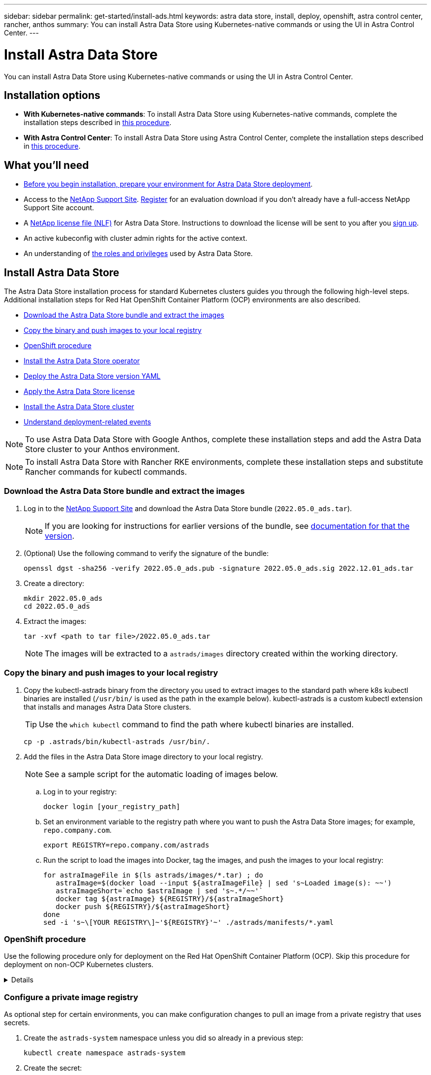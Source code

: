 ---
sidebar: sidebar
permalink: get-started/install-ads.html
keywords: astra data store, install, deploy, openshift, astra control center, rancher, anthos
summary: You can install Astra Data Store using Kubernetes-native commands or using the UI in Astra Control Center.
---

= Install Astra Data Store
:hardbreaks:
:icons: font
:imagesdir: ../media/get-started/

You can install Astra Data Store using Kubernetes-native commands or using the UI in Astra Control Center.

== Installation options

* *With Kubernetes-native commands*: To install Astra Data Store using Kubernetes-native commands, complete the installation steps described in <<Install Astra Data Store,this procedure>>.

* *With Astra Control Center*: To install Astra Data Store using Astra Control Center, complete the installation steps described in <<Install Astra Data Store using Astra Control Center,this procedure>>.

== What you'll need

* link:requirements.html[Before you begin installation, prepare your environment for Astra Data Store deployment].
* Access to the https://mysupport.netapp.com/site/products/all/details/astra-data-store/downloads-tab[NetApp Support Site^]. https://www.netapp.com/cloud-services/astra/data-store-form/[Register^] for an evaluation download if you don’t already have a full-access NetApp Support Site account.
* A link:../get-started/requirements.html#licensing[NetApp license file (NLF)] for Astra Data Store. Instructions to download the license will be sent to you after you https://www.netapp.com/cloud-services/astra/data-store-form[sign up^].
* An active kubeconfig with cluster admin rights for the active context.
* An understanding of link:../get-started/faq-ads.html#installation-and-use-of-astra-data-store-on-a-kubernetes-cluster[the roles and privileges] used by Astra Data Store.

== Install Astra Data Store

//video::jz6EuryqYps[youtube]
The Astra Data Store installation process for standard Kubernetes clusters guides you through the following high-level steps. Additional installation steps for Red Hat OpenShift Container Platform (OCP) environments are also described.

* <<Download the Astra Data Store bundle and extract the images>>
* <<Copy the binary and push images to your local registry>>
* <<OpenShift procedure>>
* <<Install the Astra Data Store operator>>
* <<Deploy the Astra Data Store version YAML>>
* <<Apply the Astra Data Store license>>
* <<Install the Astra Data Store cluster>>
* <<Understand deployment-related events>>

NOTE: To use Astra Data Data Store with Google Anthos, complete these installation steps and add the Astra Data Store cluster to your Anthos environment.

NOTE: To install Astra Data Store with Rancher RKE environments, complete these installation steps and substitute Rancher commands for kubectl commands.

=== Download the Astra Data Store bundle and extract the images
. Log in to the https://mysupport.netapp.com/site/products/all/details/astra-data-store/downloads-tab[NetApp Support Site^] and download the Astra Data Store bundle (`2022.05.0_ads.tar`).
+
NOTE: If you are looking for instructions for earlier versions of the bundle, see link:../acc-earlier-versions.html[documentation for that the version].

. (Optional) Use the following command to verify the signature of the bundle:
+
----
openssl dgst -sha256 -verify 2022.05.0_ads.pub -signature 2022.05.0_ads.sig 2022.12.01_ads.tar
----

. Create a directory:
+
----
mkdir 2022.05.0_ads
cd 2022.05.0_ads
----

. Extract the images:
+
----
tar -xvf <path to tar file>/2022.05.0_ads.tar
----
+
NOTE: The images will be extracted to a `astrads/images` directory created within the working directory.

=== Copy the binary and push images to your local registry

. Copy the kubectl-astrads binary from the directory you used to extract images to the standard path where k8s kubectl binaries are installed (`/usr/bin/` is used as the path in the example below). kubectl-astrads is a custom kubectl extension that installs and manages Astra Data Store clusters.
+
TIP: Use the `which kubectl` command to find the path where kubectl binaries are installed.
+

----
cp -p .astrads/bin/kubectl-astrads /usr/bin/.
----

. Add the files in the Astra Data Store image directory to your local registry.
+
NOTE: See a sample script for the automatic loading of images below.

.. Log in to your registry:
+
----
docker login [your_registry_path]
----

.. Set an environment variable to the registry path where you want to push the Astra Data Store images; for example, `repo.company.com`.
+
----
export REGISTRY=repo.company.com/astrads
----

.. Run the script to load the images into Docker, tag the images, and [[substep_image_local_registry_push]]push the images to your local registry:
+
----
for astraImageFile in $(ls astrads/images/*.tar) ; do
   astraImage=$(docker load --input ${astraImageFile} | sed 's~Loaded image(s): ~~')
   astraImageShort=`echo $astraImage | sed 's~.*/~~'`
   docker tag ${astraImage} ${REGISTRY}/${astraImageShort}
   docker push ${REGISTRY}/${astraImageShort}
done
sed -i 's~\[YOUR REGISTRY\]~'${REGISTRY}'~' ./astrads/manifests/*.yaml
----

=== OpenShift procedure

Use the following procedure only for deployment on the Red Hat OpenShift Container Platform (OCP). Skip this procedure for deployment on non-OCP Kubernetes clusters.

// Start snippet: collapsible block (open on page load)
.Details
[%collapsible]
====

.Create a namespace to deploy Astra Data Store

Create a namespace `astrads-system` in which all Astra Data Store components will be installed.

The following steps are needed only for deployment on the Red Hat OpenShift Container Platform (OCP).
//ocp

. Create the namespace:
+
----
kubectl create -f ads_namespace.yaml
----
+
Sample: ads_namespace.yaml
+
----
apiVersion: v1
kind: Namespace
metadata:
  labels:
    control-plane: operator
  name: astrads-system
----

.Create a custom SCC
//ocp
OpenShift uses security context constraints (SCC) that control the actions that a pod can perform.
By default, the execution of any container will be granted the restricted SCC and only the capabilities defined by that SCC.

Restricted SCC does not provide permissions required by Astra Data Store cluster pods. Use this procedure to provide the required privileges (listed in the sample) to Astra Data Store.

Assign a custom SCC to the default service account for the Astra Data Store namespace.

The following steps are needed only for deployment on the Red Hat OpenShift Container Platform (OCP).

. Create a custom SCC:
+
----
kubectl create -f ads_privileged_scc.yaml
----
+
Sample: ads_privileged_scc.yaml
+
----
allowHostDirVolumePlugin: true
allowHostIPC: true
allowHostNetwork: true
allowHostPID: true
allowHostPorts: true
allowPrivilegeEscalation: true
allowPrivilegedContainer: true
allowedCapabilities:
- '*'
allowedUnsafeSysctls:
- '*'
apiVersion: security.openshift.io/v1
defaultAddCapabilities: null
fsGroup:
  type: RunAsAny
groups: []
kind: SecurityContextConstraints
metadata:
  annotations:
    kubernetes.io/description: 'ADS privileged. Grant with caution.'
    release.openshift.io/create-only: "true"
  name: ads-privileged
priority: null
readOnlyRootFilesystem: false
requiredDropCapabilities: null
runAsUser:
  type: RunAsAny
seLinuxContext:
  type: RunAsAny
seccompProfiles:
- '*'
supplementalGroups:
  type: RunAsAny
users:
- system:serviceaccount:astrads-system:default
volumes:
- '*'
----


. Display the newly added SCC using the `oc get scc` command:
+
----
# oc get scc/ads-privileged
NAME             PRIV   CAPS    SELINUX    RUNASUSER   FSGROUP    SUPGROUP   PRIORITY     READONLYROOTFS   VOLUMES
ads-privileged   true   ["*"]   RunAsAny   RunAsAny    RunAsAny   RunAsAny   <no value>   false            ["*"]
#
----



.Create the roles and role bindings
//ocp

Create the required roles and role bindings to be used by the default service account for Astra Data Store.

The following yaml definition assigns various roles (via rolebindings) needed by the Astra Data Store resources in the `astrads.netapp.io` API group.

The following steps are needed only for deployment on the Red Hat OpenShift Container Platform (OCP).

. Create the defined roles and role binding:
+
----
kubectl create -f oc_role_bindings.yaml
----
+
Sample: oc_role_bindings.yaml
+
----
apiVersion: rbac.authorization.k8s.io/v1
kind: ClusterRole
metadata:
  name: privcrole
rules:
- apiGroups:
  - security.openshift.io
  resourceNames:
  - ads-privileged
  resources:
  - securitycontextconstraints
  verbs:
  - use
---
apiVersion: rbac.authorization.k8s.io/v1
kind: RoleBinding
metadata:
  name: default-scc-rolebinding
  namespace: astrads-system
roleRef:
  apiGroup: rbac.authorization.k8s.io
  kind: ClusterRole
  name: privcrole
subjects:
- kind: ServiceAccount
  name: default
  namespace: astrads-system
---

apiVersion: rbac.authorization.k8s.io/v1
kind: Role
metadata:
  name: ownerref
  namespace: astrads-system
rules:
- apiGroups:
  - astrads.netapp.io
  resources:
  - '*/finalizers'
  verbs:
  - update
---
apiVersion: rbac.authorization.k8s.io/v1
kind: RoleBinding
metadata:
  name: or-rb
  namespace: astrads-system
roleRef:
  apiGroup: rbac.authorization.k8s.io
  kind: Role
  name: ownerref
subjects:
- kind: ServiceAccount
  name: default
  namespace: astrads-system
----

.Reserve resources for data-plane components using kubelet config
//ocp

To ensure Astra Data Store data-plane components have enough resources to run, you need to reserve resources using the `systemReserved` parameter of the Kubelet config file. On Openshift, this file is located here: `/var/lib/kubelet/config.json`. The config file is managed by a Machine Config Operator (MCO) on Openshift clusters.

IMPORTANT: Any manual edits to this config file will leave your cluster in a degraded state. This procedure updates this config file using Openshift-native options.

This procedure should be performed for the profile role "master" that is applied to all nodes and for nodes labeled "worker". Some steps require updates for both roles.

.Steps

. [[substep_contents_source_data]]Create new MachineConfig CRD YAML files:
.. Create a new MachineConfig CRD YAML file using this template for `master` profile:
+
[subs=+quotes]
----
apiVersion: machineconfiguration.openshift.io/v1
kind: MachineConfig
metadata:
  *labels:*
    *machineconfiguration.openshift.io/role: master*
  name: 10-master-config
spec:
  config:
    ignition:
      version: 3.2.0
    storage:
      files:
      - *contents:*
          *source: data:,*
        mode: 384
        path: /var/lib/kubelet/config.json
----

.. Create a new MachineConfig CRD YAML file using this template for `worker` profile:
+
[subs=+quotes]
----
apiVersion: machineconfiguration.openshift.io/v1
kind: MachineConfig
metadata:
  *labels:*
    *machineconfiguration.openshift.io/role: worker*
    name: 10-worker-config
spec:
  config:
    ignition:
      version: 3.2.0
    storage:
      files:
      *- contents:*
          *source: data:,*
        mode: 384
        path: /var/lib/kubelet/config.json
----

. Make a copy of the existing contents of Kubelet config as a backup.

+
----
sudo cat /var/lib/kubelet/config.json {"auths":{"docker.repo.eng.netapp.com":{"auth":"<auth token>"}}}
----

. In the config template for "master" and again for the config template for "worker", add the `systemReserved` parameter to the copied Kubelet config. If your config.json file was empty originally, add the `systemReserved` contents to it:
+
NOTE: Use the CPU and memory values you will later use in your link:../get-started/install-ads.html#install-the-astra-data-store-cluster[Astra Data Store cluster CR] *except* reduce your CPU by 1 and memory by 2. For example, if you use a small installation template size, CPU 9 and memory 38 becomes CPU 8 and memory 36.

+
Example:
+
----
{"auths":{"docker.repo.eng.netapp.com":{"auth":"<auth token>"}}, "systemReserved":{"cpu":8,"memory":34}}
----

. In the config template for "master" and again for the config template for "worker", update the `contents.source` section of the config template from step 1. Use CPU and memory data from the `systemReserved` parameter you updated in the previous step in base64 format.

+
----
base64 {"auths":{"docker.repo.eng.netapp.com":{"auth":"<auth token>"}}, "systemReserved":{"cpu":8,"memory":34}}
YmFzZTY0IHsiYXV0aHMiOnsiZG9ja2VyLnJlcG8uZW5nLm5ldGFwcC5jb20iOnsiYXV0aCI6IllXVnliem85VVVSb0l5b3JhelpPZEMxYVRHNW8ifX0sICJzeXN0ZW1SZXNlcnZlZCI6eyJjcHUiOjksIm1lbW9yeSI6MzR9fQo=
----

. The updated templates should now appear similar to the following examples:
+
[subs=+quotes]
----
apiVersion: machineconfiguration.openshift.io/v1
kind: MachineConfig
metadata:
  *labels:*
    *machineconfiguration.openshift.io/role: master*
  name: 10-master-config
spec:
  config:
    ignition:
      version: 3.2.0
    storage:
      files:
      *- contents:*
          *source: data:text/plain;charset=utf-8;base64,YmFzZTY0IHsiYXV0aHMiOnsiZG9ja2VyLnJlcG8uZW5nLm5ldGFwcC5jb20iOnsiYXV0aCI6IllXVnliem85VVVSb0l5b3JhelpPZEMxYVRHNW8ifX0sICJzeXN0ZW1SZXNlcnZlZCI6eyJjcHUiOjksIm1lbW9yeSI6MzR9fQo=*
        mode: 384
        path: /var/lib/kubelet/config.json
----
+
[subs=+quotes]
----
apiVersion: machineconfiguration.openshift.io/v1
kind: MachineConfig
metadata:
  *labels:*
    *machineconfiguration.openshift.io/role: worker*
  name: 10-worker-config
spec:
  config:
    ignition:
      version: 3.2.0
    storage:
      files:
      *- contents:*
          *source: data:text/plain;charset=utf-8;base64,YmFzZTY0IHsiYXV0aHMiOnsiZG9ja2VyLnJlcG8uZW5nLm5ldGFwcC5jb20iOnsiYXV0aCI6IllXVnliem85VVVSb0l5b3JhelpPZEMxYVRHNW8ifX0sICJzeXN0ZW1SZXNlcnZlZCI6eyJjcHUiOjksIm1lbW9yeSI6MzR9fQo=*
        mode: 384
        path: /var/lib/kubelet/config.json
----

. Apply both MachineConfig templates to your cluster:
+
----
oc create -f 10-master-config.yaml
oc create -f 10-worker-config.yaml
----

. After you have created these configs, list the existing MachineConfigs:
+
----
oc get mc
----
+
In the response, you should see new MachineConfig entries and new `rendered` configs that will be applied to the master and worker nodes:
+
[subs=+quotes]
----
NAME                                               GENERATEDBYCONTROLLER                      IGNITIONVERSION   AGE
00-master                                          d2d236b1952843821602ec36cd5817e72fd0a407   3.2.0             85d
00-worker                                          d2d236b1952843821602ec36cd5817e72fd0a407   3.2.0             85d
01-master-container-runtime                        d2d236b1952843821602ec36cd5817e72fd0a407   3.2.0             85d
01-master-kubelet                                  d2d236b1952843821602ec36cd5817e72fd0a407   3.2.0             85d
01-worker-container-runtime                        d2d236b1952843821602ec36cd5817e72fd0a407   3.2.0             85d
01-worker-kubelet                                  d2d236b1952843821602ec36cd5817e72fd0a407   3.2.0             85d
*10-master-config                                                                              3.2.0             7h51m*
*10-worker-config                                                                              3.2.0             7d*
99-master-chrony-configuration                                                                2.2.0             85d
99-master-generated-registries                     d2d236b1952843821602ec36cd5817e72fd0a407   3.2.0             85d
99-master-ssh                                                                                 3.2.0             85d
99-worker-chrony-configuration                                                                2.2.0             85d
99-worker-generated-registries                     d2d236b1952843821602ec36cd5817e72fd0a407   3.2.0             85d
99-worker-ssh                                                                                 3.2.0             85d
rendered-master-0141f3b33ce753008483ee54c0c9f38b   d2d236b1952843821602ec36cd5817e72fd0a407   3.2.0             85d
rendered-master-4c45e4f0a24fbd57714fa09b65efe2b8   d2d236b1952843821602ec36cd5817e72fd0a407   3.2.0             85d
*rendered-master-6d0ec17122b6fd772824525117723da7   d2d236b1952843821602ec36cd5817e72fd0a407   3.2.0             7h51m*
rendered-master-9015688349ab306f1c3bdf4be08c56c7   d2d236b1952843821602ec36cd5817e72fd0a407   3.2.0             85d
*rendered-worker-b52664d4ea0e986cb6dedf57d8bf1e71   d2d236b1952843821602ec36cd5817e72fd0a407   3.2.0             1m*
rendered-worker-4107ba1f8c7d36c2897c01f09fa86792   d2d236b1952843821602ec36cd5817e72fd0a407   3.2.0             85d
rendered-worker-4f52e606f7beb79bd617d843f78a5beb   d2d236b1952843821602ec36cd5817e72fd0a407   3.2.0             7d
rendered-worker-5b4dd904499c55ce04b0088508991a73   d2d236b1952843821602ec36cd5817e72fd0a407   3.2.0             85d
rendered-worker-7c06f39a35e188a159b7330c13b3717f   d2d236b1952843821602ec36cd5817e72fd0a407   3.2.0             85d
----

====
// End snippet


=== Configure a private image registry
As optional step for certain environments, you can make configuration changes to pull an image from a private registry that uses secrets.

. Create the `astrads-system` namespace unless you did so already in a previous step:
+
----
kubectl create namespace astrads-system
----

. Create the secret:
+
----
kubectl create secret docker-registry <secret-name> -n astrads-system --docker-server=<registry name> --docker-username= <registry username> --docker-password=<registry user password>
----

. Add secrets configuration information to the service account:
+
----
kubectl patch serviceaccount default -p '{"imagePullSecrets": [{"name": "<secret-name>"}]}' -n astrads-system
----
+
NOTE: These change will be applied when you <<Install the Astra Data Store operator,install the Astra Data Store operator>>.

=== Install the Astra Data Store operator
. List the Astra Data Store manifests:
+
----
ls astrads/manifests/*yaml
----
+
Response:
+
----
astrads/manifests/monitoring_operator.yaml
astrads/manifests/astradscluster.yaml
astrads/manifests/astradsversion.yaml
astrads/manifests/astradsoperator.yaml
astrads/manifests/vasa_asup_certs.yaml
astrads/manifests/manifest.yaml
astrads/manifests/configuration.yaml
----

. Deploy the operator using kubectl apply:
+
----
kubectl apply -f ./astrads/manifests/astradsoperator.yaml
----
+
Response:
+
NOTE: The namespace response might differ depending on whether you performed the standard installation or the link:../get-started/install-ads.html#openshift-procedure[OCP installation].

+
----
namespace/astrads-system created
customresourcedefinition.apiextensions.k8s.io/astradsadddrives.astrads.netapp.io created
customresourcedefinition.apiextensions.k8s.io/astradsautosupports.astrads.netapp.io created
customresourcedefinition.apiextensions.k8s.io/astradscloudsnapshots.astrads.netapp.io created
customresourcedefinition.apiextensions.k8s.io/astradsclusters.astrads.netapp.io created
customresourcedefinition.apiextensions.k8s.io/astradsexportpolicies.astrads.netapp.io created
customresourcedefinition.apiextensions.k8s.io/astradsfaileddrives.astrads.netapp.io created
customresourcedefinition.apiextensions.k8s.io/astradskeyproviders.astrads.netapp.io created
customresourcedefinition.apiextensions.k8s.io/astradslicenses.astrads.netapp.io created
customresourcedefinition.apiextensions.k8s.io/astradsnfsoptions.astrads.netapp.io created
customresourcedefinition.apiextensions.k8s.io/astradsnodeinfoes.astrads.netapp.io created
customresourcedefinition.apiextensions.k8s.io/astradsnodemanagements.astrads.netapp.io created
customresourcedefinition.apiextensions.k8s.io/astradsqospolicies.astrads.netapp.io created
customresourcedefinition.apiextensions.k8s.io/astradssearkeyrotaterequests.astrads.netapp.io created
customresourcedefinition.apiextensions.k8s.io/astradsversions.astrads.netapp.io created
customresourcedefinition.apiextensions.k8s.io/astradsvolumefiles.astrads.netapp.io created
customresourcedefinition.apiextensions.k8s.io/astradsvolumes.astrads.netapp.io created
customresourcedefinition.apiextensions.k8s.io/astradsvolumesnapshots.astrads.netapp.io created
role.rbac.authorization.k8s.io/astrads-astrads-system-admin-role created
role.rbac.authorization.k8s.io/astrads-astrads-system-reader-role created
role.rbac.authorization.k8s.io/astrads-astrads-system-writer-role created
role.rbac.authorization.k8s.io/astrads-leader-election-role created
role.rbac.authorization.k8s.io/astrads-manager-role created
clusterrole.rbac.authorization.k8s.io/astrads-astrads-admin-clusterrole created
clusterrole.rbac.authorization.k8s.io/astrads-astrads-reader-clusterrole created
clusterrole.rbac.authorization.k8s.io/astrads-astrads-writer-clusterrole created
clusterrole.rbac.authorization.k8s.io/astrads-astradsautosupport-editor-role created
clusterrole.rbac.authorization.k8s.io/astrads-astradsautosupport-viewer-role created
clusterrole.rbac.authorization.k8s.io/astrads-astradscloudsnapshot-editor-role created
clusterrole.rbac.authorization.k8s.io/astrads-astradscloudsnapshot-viewer-role created
clusterrole.rbac.authorization.k8s.io/astrads-astradscluster-editor-role created
clusterrole.rbac.authorization.k8s.io/astrads-astradscluster-viewer-role created
clusterrole.rbac.authorization.k8s.io/astrads-astradsexportpolicy-editor-role created
clusterrole.rbac.authorization.k8s.io/astrads-astradsexportpolicy-viewer-role created
clusterrole.rbac.authorization.k8s.io/astrads-astradsfaileddrive-editor-role created
clusterrole.rbac.authorization.k8s.io/astrads-astradsfaileddrive-viewer-role created
clusterrole.rbac.authorization.k8s.io/astrads-astradslicense-editor-role created
clusterrole.rbac.authorization.k8s.io/astrads-astradslicense-viewer-role created
clusterrole.rbac.authorization.k8s.io/astrads-astradsnfsoption-editor-role created
clusterrole.rbac.authorization.k8s.io/astrads-astradsnfsoption-viewer-role created
clusterrole.rbac.authorization.k8s.io/astrads-astradsnodeinfo-editor-role created
clusterrole.rbac.authorization.k8s.io/astrads-astradsnodeinfo-viewer-role created
clusterrole.rbac.authorization.k8s.io/astrads-astradsnodemanagement-editor-role created
clusterrole.rbac.authorization.k8s.io/astrads-astradsnodemanagement-viewer-role created
clusterrole.rbac.authorization.k8s.io/astrads-astradsqospolicy-viewer-role created
clusterrole.rbac.authorization.k8s.io/astrads-astradsversion-editor-role created
clusterrole.rbac.authorization.k8s.io/astrads-astradsversion-viewer-role created
clusterrole.rbac.authorization.k8s.io/astrads-astradsvolume-editor-role created
clusterrole.rbac.authorization.k8s.io/astrads-astradsvolume-viewer-role created
clusterrole.rbac.authorization.k8s.io/astrads-astradsvolumefile-editor-role created
clusterrole.rbac.authorization.k8s.io/astrads-astradsvolumefile-viewer-role created
clusterrole.rbac.authorization.k8s.io/astrads-astradsvolumesnapshot-editor-role created
clusterrole.rbac.authorization.k8s.io/astrads-astradsvolumesnapshot-viewer-role created
clusterrole.rbac.authorization.k8s.io/astrads-manager-role created
rolebinding.rbac.authorization.k8s.io/astrads-astrads-admin-rolebinding created
rolebinding.rbac.authorization.k8s.io/astrads-astrads-reader-rolebinding created
rolebinding.rbac.authorization.k8s.io/astrads-astrads-writer-rolebinding created
rolebinding.rbac.authorization.k8s.io/astrads-leader-election-rolebinding created
rolebinding.rbac.authorization.k8s.io/astrads-manager-rolebinding created
clusterrolebinding.rbac.authorization.k8s.io/astrads-astrads-admin-rolebinding created
clusterrolebinding.rbac.authorization.k8s.io/astrads-astrads-reader-rolebinding created
clusterrolebinding.rbac.authorization.k8s.io/astrads-astrads-writer-rolebinding created
clusterrolebinding.rbac.authorization.k8s.io/astrads-manager-rolebinding created
configmap/astrads-autosupport-cm created
configmap/astrads-firetap-cm created
configmap/astrads-kevents-asup created
configmap/astrads-metrics-cm created
secret/astrads-autosupport-certs created
secret/astrads-webhook-server-cert created
service/astrads-webhook-service created
deployment.apps/astrads-operator created
----
. Verify that the Astra Data Store operator pod has started and is running:
+
----
kubectl get pods -n astrads-system
----
+
Response:
+
----
NAME                                READY   STATUS    RESTARTS   AGE
astrads-operator-5ffb94fbf-7ln4h    1/1     Running   0          17m
----

=== Deploy the Astra Data Store version YAML

. Deploy using kubectl apply:
+
----
kubectl apply -f ./astrads/manifests/astradsversion.yaml
----

. Verify that the pods are running:
+
----
kubectl get pods -n astrads-system
----
+
Response:
+
----
NAME                                          READY   STATUS    RESTARTS   AGE
astrads-cluster-controller-7f6f884645-xxf2n   1/1     Running   0          117s
astrads-ds-nodeinfo-2jqnk                     1/1     Running   0          2m7s
astrads-ds-nodeinfo-dbk7v                     1/1     Running   0          2m7s
astrads-ds-nodeinfo-rn9tt                     1/1     Running   0          2m7s
astrads-ds-nodeinfo-vsmhv                     1/1     Running   0          2m7s
astrads-license-controller-fb8fd56bc-bxq7j    1/1     Running   0          2m2s
astrads-operator-5ffb94fbf-7ln4h              1/1     Running   0          2m10s
----

=== Apply the Astra Data Store license

. Apply the NetApp License File (NLF) that you obtained from NetApp. Before you run the command, enter the name of the cluster (`<Astra-Data-Store-cluster-name>`) that you are <<Install the Astra Data Store cluster,going to deploy>> or have already deployed and the path to the license file (`<file_path/file.txt>`):
+
----
kubectl astrads license add --license-file-path <file_path/file.txt> --ads-cluster-name <Astra-Data-Store-cluster-name> -n astrads-system
----

. Verify that the license has been added:
+
----
kubectl astrads license list
----
+
Response:
+
----
NAME                     ADSCLUSTER                 VALID   PRODUCT             EVALUATION  ENDDATE     VALIDATED
e100000006-ads-capacity  astrads-example-cluster    true    Astra Data Store    true        2023-01-23  2022-04-04T14:38:54Z
----

=== Install the Astra Data Store cluster
. Open the YAML file:
+
----
vim ./astrads/manifests/astradscluster.yaml
----

. Edit the following values in the YAML file.
+
NOTE: A simplified example of the YAML file follows these steps.

.. (Required) *Metadata*: In `metadata`, change the `name` string to the name of your cluster. This must be the same cluster name you use when you <<Apply the Astra Data Store license,apply the license>>.
.. (Required) *Spec*: Change the following required values in `spec`:
* Change the `adsNodeConfig` values to those required for your installation, depending on your license and Astra Data Store installation size:
** Small: 9 CPU and 38 memory
** Medium: 23 CPU and 94 memory
* (Optional) Remove the commenting around the `adsNodeSelector` section. Configure this if you want to constrain Astra Data Store to install only on a selected pool of worker nodes.
* (Optional) Specify a specific number of nodes between 4-16 that should be used in the Astra Data Store cluster.
* Change the `mvip` string to the IP address of a floating management IP that is routable from any worker node in the cluster.
* In `adsDataNetworks`, add a comma-separated list of floating IP addresses (`addresses`) that are routable from any host where you intend to mount a NetApp volume. Use one floating IP address per node. There should be at least as many data network IP addresses as there are Astra Data Store nodes. For Astra Data Store, this means at least 4 addresses or up to 16 if you plan on expanding the cluster later.
* In `adsDataNetworks`, specify the netmask used by the data network.
//Changes for PI6 coming to adsNetworkInterfaces
* In `adsNetworkInterfaces`, replace the `<mgmt_interface_name>` and `<cluster_and_storage_interface_name>` values with the network interface names you want to use for management, cluster, and storage. If no names are specified, the node's primary interface will be used for management, cluster, and storage networking. Be sure to also remove the commenting around the `adsNetworkInterfaces` section.
+
NOTE: Cluster and storage networks need to be on the same interface. The Astra Data Store management interface should be same as the Kubernetes node’s management interface.

.. (Optional) *monitoringConfig*: If you want to configure a <<Install the monitoring operator,monitoring operator>> (optional if you are not using Astra Control Center for monitoring), remove the commenting from the section, add the namespace in which the agent CR (monitoring operator resource) is applied (default is `netapp-monitoring`), and add the repo path for your registry (`your_registry_path`) that you used in previous steps.
.. (Optional) *autoSupportConfig*: Retain the link:../support/autosupport.html[AutoSupport] default values unless you need to configure a proxy:
* For `proxyURL`, set the URL of the proxy with the port that will be used for AutoSupport bundle transfer.

+
NOTE: For brevity, some comments have been removed from the YAML sample below.

+
[subs=+quotes]
----
apiVersion: astrads.netapp.io/v1beta1
kind: AstraDSCluster
*metadata:*
  *name: astrads-cluster-name*
  namespace: astrads-system
*spec:*
  *adsNodeConfig:*
    *cpu: 9*
    *memory: 38*
  # [Optional] Specify node selector labels to select the nodes for creating ADS cluster
  # adsNodeSelector:
  #   matchLabels:
  #     customLabelKey: customLabelValue
  adsNodeCount: 4
  *mvip: ""*
  *adsDataNetworks:*
    *- addresses: ""*
      *netmask:*
  # Specify the network interface names to use for management, cluster and storage networks.
  # If none are specified, the node's primary interface will be used for management, cluster and storage networking.
  # To move the cluster and storage networks to a different interface than management, specify all three interfaces to use here.
  # NOTE: The cluster and storage networks need to be on the same interface.
  *adsNetworkInterfaces:*
    *managementInterface: "<mgmt_interface_name>"*
    *clusterInterface: "<cluster_and_storage_interface_name>"*
    *storageInterface: "<cluster_and_storage_interface_name>"*
  # [Optional] Provide a monitoring config to be used to setup/configure a monitoring agent.
 *# monitoringConfig:*
   *# namespace: "netapp-monitoring"*
   *# repo: "[YOUR REGISTRY]"*
  autoSupportConfig:
    autoUpload: true
    enabled: true
    coredumpUpload: false
    historyRetentionCount: 25
    destinationURL: "https://support.netapp.com/put/AsupPut"
    # ProxyURL defines the URL of the proxy with port to be used for AutoSupport bundle transfer
    *# proxyURL:*
    periodic:
      - schedule: "0 0 * * *"
        periodicconfig:
        - component:
            name: storage
            event: dailyMonitoring
          userMessage: Daily Monitoring Storage AutoSupport bundle
          nodes: all
        - component:
            name: controlplane
            event: daily
          userMessage: Daily Control Plane AutoSupport bundle
----

. Deploy the cluster using `kubectl apply`:
+
----
kubectl apply -f ./astrads/manifests/astradscluster.yaml
----

. Wait a few minutes for the cluster creation operation to complete and then verify that the pods are running:
+
----
kubectl get pods -n astrads-system
----
+
Sample response:
+
----
NAME                                              READY     STATUS    RESTARTS    AGE
astrads-cluster-controller-7c67cc7f7b-2jww2       1/1       Running   0           7h31m
astrads-deployment-support-788b859c65-2qjkn       3/3       Running   19          12d
astrads-ds-astrads-cluster-1ab0dbc-j9jzc          1/1       Running   0           5d2h
astrads-ds-astrads-cluster-1ab0dbc-k9wp8          1/1       Running   0           5d1h
astrads-ds-astrads-cluster-1ab0dbc-pwk42          1/1       Running   0           5d2h
astrads-ds-astrads-cluster-1ab0dbc-qhvc6          1/1       Running   0           8h
astrads-ds-nodeinfo-gcmj8                         1/1       Running   1           12d
astrads-ds-nodeinfo-j826x                         1/1       Running   3           12d
astrads-ds-nodeinfo-vdthh                         1/1       Running   3           12d
astrads-ds-nodeinfo-xwgsf                         1/1       Running   0           12d
astrads-ds-support-828vw                          2/2       Running   2           5d2h
astrads-ds-support-astrads-example-cluster-cfzts  2/2       Running   0           8h
astrads-ds-support-astrads-example-cluster-nzkkr  2/2       Running   15          7h49m
astrads-ds-support-astrads-example-cluster-xxbnp  2/2       Running   1           5d2h
astrads-license-controller-86c69f76bb-s6fb7       1/1       Running   0           8h
astrads-operator-79ff8fbb6d-vpz9m                 1/1       Running   0           8h
----

. Verify the cluster deployment progress:
+
----
kubectl get astradscluster -n astrads-system
----
+
Sample response:
+
----
NAME                        STATUS    VERSION      SERIAL NUMBER    MVIP       AGE

astrads-example-cluster     created   2022.05.0-X  e100000006       10.x.x.x   13m
----

=== Understand deployment-related events
During cluster deployment, the operation status should change from `blank` to `in progress` to `created`. Cluster deployment will last approximately 8 to 10 minutes. To monitor cluster events during deployment, you can run either of the following commands:

----
kubectl get events --field-selector involvedObject.kind=AstraDSCluster -n astrads-system
----

----
kubectl describe astradscluster <cluster name> -n astrads-system
----

The following are key events during deployment:

|===
|Event |Message and significance

|ControlPlaneNodesSelected
|Successfully selected [number] control plane nodes to join the ADS cluster. The Astra Data Store operator identified enough nodes with CPU, memory, storage, and networking to create an Astra Data Store cluster.

|ADSClusterCreateInProgress
|The Astra Data Store cluster controller has started the cluster create operation.

|ADSClusterCreateSuccess
|The cluster was created successfully.
|===

If the cluster’s status doesn’t change to `in progress`, check the operator logs for more details on node selection:

----
kubectl logs -n astrads-system <astrads operator pod name>
----

If the cluster’s status is stuck as `in progress`, check the cluster controller's logs:

----
kubectl logs -n astrads-system <astrads cluster controller pod name>
----

== Install Astra Data Store using Astra Control Center

To deploy and use Astra Data Store with Astra Control Center, do the following:

.What you'll need

* You have reviewed <<What you'll need,general Astra Data Store prerequisites>>
* You have installed Astra Control Center 22.04.0 or later.

.Steps
. https://review.docs.netapp.com/us-en/astra-control-center_ads-eap-pi5-review/get-started/setup_overview.html#add-a-storage-backend[Deploy Astra Data Store using Astra Control Center^].

== What's next

* *Kubernetes-native deployments and third-party distributions*: Complete the Astra Data Store deployment by performing additional link:setup-ads.html[setup tasks].

* *Astra Control Center*: If you have used Astra Control Center to deploy Astra Data Store, you do not need to follow these link:../get-started/setup-ads.html#configure-astra-data-store-monitoring[setup tasks] unless you want to configure any additional monitoring options. After you deploy Astra Data Store, you can use Astra Control Center UI to accomplish these tasks:

** https://docs.netapp.com/us-en/astra-control-center/use/monitor-protect.html[Monitor the health of your Astra Data Store assets^].
** https://docs.netapp.com/us-en/astra-control-center/use/manage-backend.html[Manage the Astra Data Store backend storage^].
** https://docs.netapp.com/us-en/astra-control-center/use/view-dashboard.html[Monitor nodes, disks, and persistent volume claims (PVCs)^].
